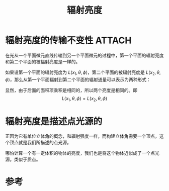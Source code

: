 #+title: 辐射亮度
#+roam_tags: 
#+roam_alias: 

* 辐射亮度的传输不变性 :ATTACH:
:PROPERTIES:
:ID:       7a0f2c20-4e4b-4119-835a-a823178b28e2
:END:
在光从一个平面微元直线传输到另一个平面微元的过程中，第一个平面的辐射亮度和第二个平面的被辐射亮度是一样的。
#+attr_html: :width 400px
[[attachment:_20210625_211503screenshot.png]]
如果设第一个平面的辐射亮度为 \(L(x_1,\theta ,\phi )\)，第二个平面的被辐射亮度是 \(L(x_2,\theta ,\phi )\)，那么从第一个平面辐射到第二个平面的辐射通量可以表示为两种形式：
\begin{gather*}
L(x_1,\theta ,\phi )(dA_1\cos \theta_1)\left(\frac{dA_2\cos \theta _2}{r^2 }\right) \\
L(x_2,\theta ,\phi )(dA_2\cos \theta_2)\left(\frac{dA_1\cos \theta _1}{r^1 }\right) \\
\end{gather*} 
显然，由于后面的面积项乘积是相同的，所以两个亮度是相同的。即
\[L(x_1,\theta ,\phi ) = L(x_2,\theta ,\phi )\] 

* 辐射亮度是描述点光源的
正因为它有单位立体角的概念，和辐射强度一样，而构建立体角需要一个顶点，这个顶点就是我们所描述的点光源。

哪怕计算一个有一定体积的物体的亮度，我们也是将这个物体近似成了一个点光源。类似于质点。

* 参考

